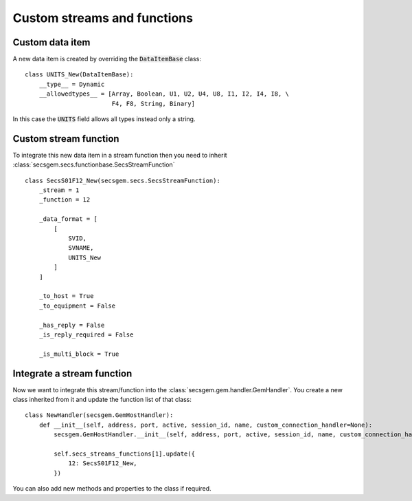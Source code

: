 Custom streams and functions
============================

Custom data item
----------------

A new data item is created by overriding the :code:`DataItemBase` class::

    class UNITS_New(DataItemBase):
        __type__ = Dynamic
        __allowedtypes__ = [Array, Boolean, U1, U2, U4, U8, I1, I2, I4, I8, \
                            F4, F8, String, Binary]

In this case the :code:`UNITS` field allows all types instead only a string.

Custom stream function
----------------------

To integrate this new data item in a stream function then you need to inherit :class:`secsgem.secs.functionbase.SecsStreamFunction` ::

    class SecsS01F12_New(secsgem.secs.SecsStreamFunction):
        _stream = 1
        _function = 12

        _data_format = [
            [
                SVID,
                SVNAME,
                UNITS_New
            ]
        ]

        _to_host = True
        _to_equipment = False

        _has_reply = False
        _is_reply_required = False

        _is_multi_block = True


Integrate a stream function
---------------------------

Now we want to integrate this stream/function into the :class:`secsgem.gem.handler.GemHandler`.
You create a new class inherited from it and update the function list of that class::

    class NewHandler(secsgem.GemHostHandler):
        def __init__(self, address, port, active, session_id, name, custom_connection_handler=None):
            secsgem.GemHostHandler.__init__(self, address, port, active, session_id, name, custom_connection_handler)

            self.secs_streams_functions[1].update({
                12: SecsS01F12_New,
            })

You can also add new methods and properties to the class if required.

